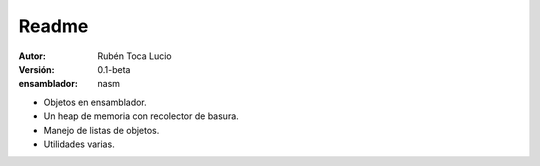 Readme
======

:Autor:         Rubén Toca Lucio
:Versión:       0.1-beta
:ensamblador:   nasm



* Objetos en ensamblador.
* Un heap de memoria con recolector de basura.
* Manejo de listas de objetos.
* Utilidades varias.
